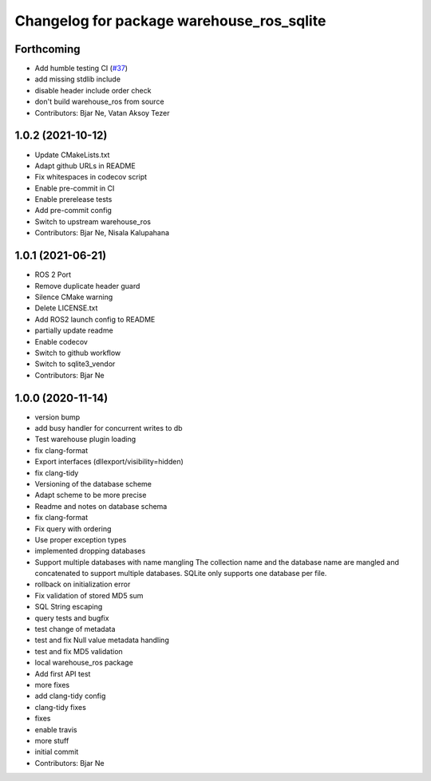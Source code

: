 ^^^^^^^^^^^^^^^^^^^^^^^^^^^^^^^^^^^^^^^^^^
Changelog for package warehouse_ros_sqlite
^^^^^^^^^^^^^^^^^^^^^^^^^^^^^^^^^^^^^^^^^^

Forthcoming
-----------
* Add humble testing CI (`#37 <https://github.com/ros-planning/warehouse_ros_sqlite/issues/37>`_)
* add missing stdlib include
* disable header include order check
* don't build warehouse_ros from source
* Contributors: Bjar Ne, Vatan Aksoy Tezer

1.0.2 (2021-10-12)
------------------
* Update CMakeLists.txt
* Adapt github URLs in README
* Fix whitespaces in codecov script
* Enable pre-commit in CI
* Enable prerelease tests
* Add pre-commit config
* Switch to upstream warehouse_ros
* Contributors: Bjar Ne, Nisala Kalupahana

1.0.1 (2021-06-21)
---------------------------------
* ROS 2 Port
* Remove duplicate header guard
* Silence CMake warning
* Delete LICENSE.txt
* Add ROS2 launch config to README
* partially update readme
* Enable codecov
* Switch to github workflow
* Switch to sqlite3_vendor
* Contributors: Bjar Ne

1.0.0 (2020-11-14)
------------------
* version bump
* add busy handler for concurrent writes to db
* Test warehouse plugin loading
* fix clang-format
* Export interfaces (dllexport/visibility=hidden)
* fix clang-tidy
* Versioning of the database scheme
* Adapt scheme to be more precise
* Readme and notes on database schema
* fix clang-format
* Fix query with ordering
* Use proper exception types
* implemented dropping databases
* Support multiple databases with name mangling
  The collection name and the database name are mangled and concatenated
  to support multiple databases.
  SQLite only supports one database per file.
* rollback on initialization error
* Fix validation of stored MD5 sum
* SQL String escaping
* query tests and bugfix
* test change of metadata
* test and fix Null value metadata handling
* test and fix MD5 validation
* local warehouse_ros package
* Add first API test
* more fixes
* add clang-tidy config
* clang-tidy fixes
* fixes
* enable travis
* more stuff
* initial commit
* Contributors: Bjar Ne

